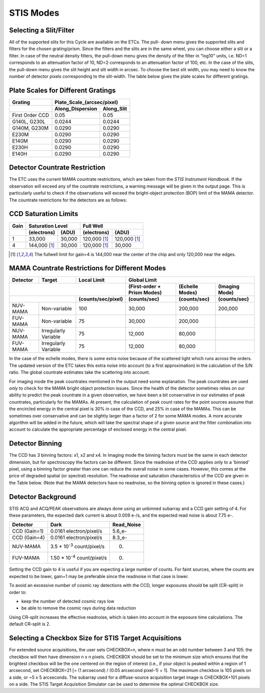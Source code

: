 STIS Modes
-----------

Selecting a Slit/Filter
.......................

All of the supported slits for this Cycle are available on the ETCs. The pull-
down menu gives the supported slits and filters for the chosen grating/prism.
Since the filters and the slits are in the same wheel, you can choose either a
slit or a filter. In case of the neutral density filters, the pull-down menu
gives the density of the filter in "log10" units, i.e. ND=1 corresponds to an
attenuation factor of 10, ND=2 corresponds to an attenuation factor of 100, etc.
In the case of  the slits, the pull-down menu gives the slit height and slit
width in arcsec. To choose the best slit width, you may need to know the number
of detector pixels corresponding to the slit-width. The table below gives the
plate scales for different gratings.

Plate Scales for Different Gratings
...................................
\
 
=============== ==================== ============== 
 **Grating**    **Plate_Scale_(arcsec/pixel)**
--------------- -----------------------------------
\               **Along_Dispersion** **Along_Slit** 
=============== ==================== ============== 
First Order CCD 0.05                 0.05           
G140L, G230L    0.0244               0.0244         
G140M, G230M    0.0290               0.0290          
E230M           0.0290               0.0290          
E140M           0.0290               0.0290          
E230H           0.0290               0.0290          
E140H           0.0290               0.0290         
=============== ==================== ============== 

Detector Countrate Restriction
..............................

The ETC uses the current MAMA countrate restrictions, which are taken from the
*STIS Instrument Handbook*. If the observation will exceed any of the countrate
restrictions, a warning message will be given in the output page. This is
particularly useful to check if the observations will exceed the bright-object
protection (BOP) limit of the MAMA detector. The countrate restrictions for the
detectors are as follows:

CCD Saturation Limits
.....................
\
  
======== ==================== ========= =============== ============ 
**Gain** **Saturation Level** \         **Full Well**   \            
-------- ------------------------------ ----------------------------
\        **(electrons)**      **(ADU)** **(electrons)** **(ADU)**    
======== ==================== ========= =============== ============ 
1        33,000               30,000    120,000 [1]_    120,000 [1]_ 
4        144,000 [1]_         30,000    120,000 [1]_    30,000       
======== ==================== ========= =============== ============ 

\

.. [1] The fullwell limit for gain=4 is 144,000 near the center of the chip and
   only 120,000 near the edges.

MAMA Countrate Restrictions for Different Modes
...............................................
\

============ ==================== ====================== =============================== =================== ================== 
**Detector** **Target**           **Local Limit**        **Global Limit**                                                     
------------ -------------------- ---------------------- ----------------------------------------------------------------------
\                                                        **(First-order + Prism Modes)** **(Echelle Modes)** **(Imaging Mode)** 
-------------------------------------------------------- ------------------------------- ------------------- ------------------
\                                 **(counts/sec/pixel)** **(counts/sec)**                **(counts/sec)**    **(counts/sec)**   
================================= ====================== =============================== =================== ================== 
NUV-MAMA     Non-variable         100                    30,000                          200,000             200,000            
FUV-MAMA     Non-variable         75                     30,000                          200,000             \                  
NUV-MAMA     Irregularly Variable 75                     12,000                          80,000              \                  
FUV-MAMA     Irregularly Variable 75                     12,000                          80,000              \                  
============ ==================== ====================== =============================== =================== ================== 


In the case of the echelle modes, there is some extra noise because of the
scattered light which runs across the orders. The updated version of the ETC
takes this extra noise into account (to a first approximation) in the
calculation of the S/N ratio. The global countrate estimates take the scattering
into account.

For imaging mode the peak countrates mentioned in the output need some
explanation. The peak countrates are used *only* to check for the MAMA bright
object protection issues. Since the health of the detector sometimes relies on
our ability to predict the peak countrate in a given observation, we have been a
bit conservative in our estimates of peak countrates, particularly for the
MAMAs. At present, the calculation of peak count rates for the point sources
assume that the encircled energy in the central pixel is 30% in case of the CCD,
and 25% in case of the MAMAs. This can be sometimes over conservative and can be
slightly larger than a factor of 2 for some MAMA modes. A more accurate
algorithm will be added in the future, which will take the spectral shape of a
given source and the filter combination into account to calculate the
appropriate percentage of enclosed energy in the central pixel.

Detector Binning
................

The CCD has 3 binning factors: x1, x2 and x4. In Imaging mode the binning
factors must be the same in each detector dimension, but for spectroscopy the
factors can be different. Since the readnoise of the CCD applies only to a
'binned' pixel, using a binning factor greater than one can reduce the overall
noise in some cases. However, this comes at the price of degraded spatial (or
spectral) resolution. The readnoise and saturation characteristics of the CCD
are given in the Table below. (Note that the MAMA detectors have no readnoise,
so the binning option is ignored in these cases.)

Detector Background
...................

STIS ACQ and ACQ/PEAK observations are always done using an unbinned subarray
and a CCD gain setting of 4. For these parameters, the expected dark current is
about 0.009 e-/s, and the expected read noise is about 7.75 e-.

============ ================================== ============== 
**Detector** **Dark**                           **Read_Noise** 
============ ================================== ============== 
CCD (Gain=1) 0.0161 electron/pixel/s             5.6_e-         
CCD (Gain=4) 0.0161 electron/pixel/s             8.3_e-         
NUV-MAMA     3.5 * 10\ :sup:`-3` count/pixel/s  0.             
FUV-MAMA     1.50 * 10\ :sup:`-4` count/pixel/s 0.             
============ ================================== ============== 

Setting the CCD gain to 4 is useful if you are expecting a large number of
counts. For faint sources, where the counts are expected to be lower, gain=1 may
be preferable since the readnoise in that case is lower.

To avoid an excessive number of cosmic ray detections with the CCD, longer
exposures should be split (CR-split) in order to:
 
- keep the number of detected cosmic rays low
- be able to remove the cosmic rays during data reduction

Using CR-split increases the effective readnoise, which is taken into account in
the exposure time calculations. The default CR-split is 2.

Selecting a Checkbox Size for STIS Target Acquisitions
......................................................

For extended source acquisitions, the user sets CHECKBOX=n, where n must be an
odd number between 3 and 105: the checkbox will then have dimension n x n
pixels. CHECKBOX should be set to the minimum size which ensures that the
brightest checkbox will be the one centered on the region of interest (i.e., if
your object is peaked within a region of 1 arcsecond, set CHECKBOX=21 [= (1
arcsecond) / (0.05 arcsecond pixel-1) + 1]. The maximum checkbox is 105 pixels
on a side, or ~5 x 5 arcseconds. The subarray used for a diffuse-source
acquisition target image is CHECKBOX+101 pixels on a side. The STIS Target
Acquisition Simulator can be used to determine the optimal CHECKBOX size.
